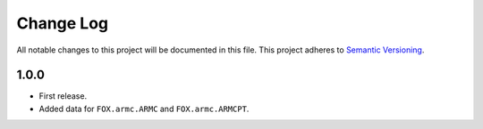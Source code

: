 ###########
Change Log
###########

All notable changes to this project will be documented in this file.
This project adheres to `Semantic Versioning <http://semver.org/>`_.


1.0.0
*****
* First release.
* Added data for ``FOX.armc.ARMC`` and ``FOX.armc.ARMCPT``.
